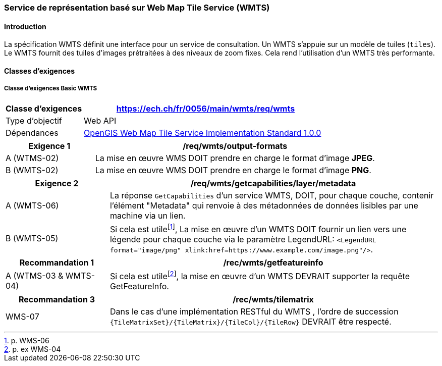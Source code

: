 === Service de représentation basé sur Web Map Tile Service (WMTS)
==== Introduction

La spécification WMTS définit une interface pour un service de consultation. Un WMTS s'appuie sur un modèle de tuiles (`tiles`). Le WMTS fournit des tuiles d'images prétraitées à des niveaux de zoom fixes. Cela rend l'utilisation d'un WMTS très performante.

==== Classes d'exigences

===== Classe d’exigences Basic WMTS

[width="100%",cols="24%,76%",options="header",]
|===
|*Classe d’exigences* |https://ech.ch/fr/0056/main/wmts/req/wmts
|Type d’objectif |Web API
|Dépendances |https://portal.ogc.org/files/?artifact_id=35326[OpenGIS Web Map Tile Service Implementation Standard 1.0.0]
|===

[width="100%",cols="24%,76%",options="header",]
|===
|*Exigence 1* |/req/wmts/output-formats
|A (WTMS-02) |La mise en œuvre WMS DOIT prendre en charge le format d'image *JPEG*.
|B (WMTS-02) |La mise en œuvre WMS DOIT prendre en charge le format d'image *PNG*.
|===

[width="100%",cols="24%,76%",options="header",]
|===
|*Exigence 2* |/req/wmts/getcapabilities/layer/metadata
|A (WMTS-06) |La réponse `GetCapabilities` d'un service WMTS, DOIT, pour chaque couche, contenir l'élément "Metadata" qui renvoie à des métadonnées de données lisibles par une machine via un lien.
|B (WMTS-05) |Si cela est utile{empty}footnote:[p. WMS-06], La mise en œuvre d'un WMTS DOIT fournir un lien vers une légende pour chaque couche via le paramètre LegendURL: `<LegendURL format="image/png" xlink:href=https://www.example.com/image.png"/>`.
|===

[width="100%",cols="24%,76%",options="header",]
|===
|*Recommandation 1* |/rec/wmts/getfeatureinfo
|A (WTMS-03 & WMTS-04) |Si cela est utile{empty}footnote:[p. ex WMS-04], la mise en œuvre d'un WMTS DEVRAIT supporter la requête GetFeatureInfo.
|===

[width="100%",cols="24%,76%",options="header",]
|===
|*Recommandation 3* |/rec/wmts/tilematrix
|WMS-07 |Dans le cas d’une implémentation RESTful du WMTS , l’ordre de succession `{TileMatrixSet}/{TileMatrix}/{TileCol}/{TileRow}` DEVRAIT être respecté.
|===
